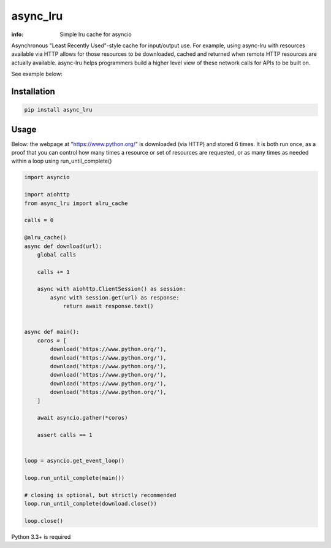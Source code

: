 async_lru
=========

.. image:: https://travis-ci.org/wikibusiness/async_lru.svg?branch=master
    :target: https://travis-ci.org/wikibusiness/async_lru

.. image:: https://img.shields.io/pypi/v/async_lru.svg
    :target: https://pypi.python.org/pypi/async_lru

.. image:: https://codecov.io/gh/wikibusiness/async_lru/branch/master/graph/badge.svg
    :target: https://codecov.io/gh/wikibusiness/async_lru

:info: Simple lru cache for asyncio

Asynchronous "Least Recently Used"-style cache for input/output use.
For example, using async-lru with resources available via HTTP allows for
those resources to be downloaded, cached and returned when remote HTTP
resources are actually available. async-lru helps programmers build a higher
level view of these network calls for APIs to be built on.

See example below:

Installation
------------

.. code-block:: shell

    pip install async_lru

Usage
-----

Below: the webpage at "https://www.python.org/" is downloaded (via HTTP) and stored 6 times.
It is both run once, as a proof that you can control how many times a resource or set of resources are requested, or as many times as needed within a loop using run_until_complete()  

.. code-block:: python

    import asyncio

    import aiohttp
    from async_lru import alru_cache

    calls = 0

    @alru_cache()
    async def download(url):
        global calls

        calls += 1

        async with aiohttp.ClientSession() as session:
            async with session.get(url) as response:
                return await response.text()


    async def main():
        coros = [
            download('https://www.python.org/'),
            download('https://www.python.org/'),
            download('https://www.python.org/'),
            download('https://www.python.org/'),
            download('https://www.python.org/'),
            download('https://www.python.org/'),
        ]

        await asyncio.gather(*coros)

        assert calls == 1


    loop = asyncio.get_event_loop()

    loop.run_until_complete(main())

    # closing is optional, but strictly recommended
    loop.run_until_complete(download.close())

    loop.close()


Python 3.3+ is required
